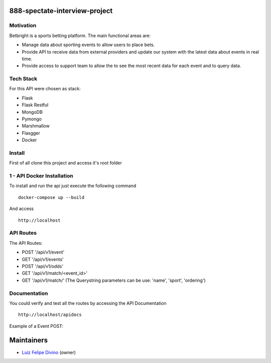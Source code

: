 888-spectate-interview-project
------------------------------
Motivation
===========
Betbright is a sports betting platform. The main functional areas are:

- Manage data about sporting events to allow users to place bets.
- Provide API to receive data from external providers and update our system with the latest data about events in real time.
- Provide access to support team to allow the to see the most recent data for each event and to query data.

Tech Stack
======================

For this API were chosen as stack:

- Flask
- Flask Restful
- MongoDB
- Pymongo
- Marshmallow
- Flasgger
- Docker

Install
==========

First of all clone this project and access it's root folder

1 - API Docker Installation
===========================

To install and run the api just execute the following command ::

    docker-compose up --build

And access ::

    http://localhost



API Routes
============

The API Routes:

- POST '/api/v1/event'
- GET  '/api/v1/events'
- POST '/api/v1/odds'
- GET  '/api/v1/match/<event_id>'
- GET  '/api/v1/match/' (The Querystring parameters can be use: 'name', 'sport', 'ordering')

Documentation
=============

You could verify and test all the routes by accessing the API Documentation ::

    http://localhost/apidocs

Example of a Event POST:

.. image:: docs/api_swagger.png

Maintainers
-----------

- Luiz_ Felipe_ Divino_ (owner)

.. Maintainers links
.. _Luiz: https://github.com/lfdivino
.. _Felipe: https://github.com/lfdivino
.. _Divino: https://github.com/lfdivino
